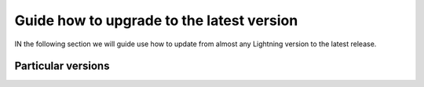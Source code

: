 .. _governance:

Guide how to upgrade to the latest version
##########################################

IN the following section we will guide use how to update from almost any Lightning version to the latest release.

Particular versions
*******************



.. raw:: html

    <div class="display-card-container">
        <div class="row">

.. Add callout items below this line

.. displayitem::
   :header: 1.9.x
   :description: Upgrade from 1.9.x series to the latest.
   :col_css: col-md-12
   :button_link: 1_9.html
   :height: 100

.. displayitem::
   :header: 1.8.x
   :description: Upgrade from 1.8.x series to the latest.
   :col_css: col-md-12
   :button_link: 1_8.html
   :height: 100

.. displayitem::
   :header: 1.7.x
   :description: Upgrade from 1.7.x series to the latest.
   :col_css: col-md-12
   :button_link: 1_7.html
   :height: 100

.. displayitem::
   :header: 1.6.x
   :description: Upgrade from 1.6.x series to the latest.
   :col_css: col-md-12
   :button_link: 1_6.html
   :height: 100

.. displayitem::
   :header: 1.5.x
   :description: Upgrade from 1.5.x series to the latest.
   :col_css: col-md-12
   :button_link: 1_5.html
   :height: 100

.. displayitem::
   :header: 1.4.x
   :description: Upgrade from 1.4.x series to the latest.
   :col_css: col-md-12
   :button_link: 1_4.html
   :height: 100

.. raw:: html

        </div>
    </div>
